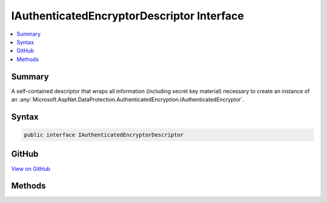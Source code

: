

IAuthenticatedEncryptorDescriptor Interface
===========================================



.. contents:: 
   :local:



Summary
-------

A self-contained descriptor that wraps all information (including secret key
material) necessary to create an instance of an :any:`Microsoft.AspNet.DataProtection.AuthenticatedEncryption.IAuthenticatedEncryptor`\.











Syntax
------

.. code-block:: csharp

   public interface IAuthenticatedEncryptorDescriptor





GitHub
------

`View on GitHub <https://github.com/aspnet/apidocs/blob/master/aspnet/dataprotection/src/Microsoft.AspNet.DataProtection/AuthenticatedEncryption/ConfigurationModel/IAuthenticatedEncryptorDescriptor.cs>`_





.. dn:interface:: Microsoft.AspNet.DataProtection.AuthenticatedEncryption.ConfigurationModel.IAuthenticatedEncryptorDescriptor

Methods
-------

.. dn:interface:: Microsoft.AspNet.DataProtection.AuthenticatedEncryption.ConfigurationModel.IAuthenticatedEncryptorDescriptor
    :noindex:
    :hidden:

    
    .. dn:method:: Microsoft.AspNet.DataProtection.AuthenticatedEncryption.ConfigurationModel.IAuthenticatedEncryptorDescriptor.CreateEncryptorInstance()
    
        
    
        Creates an :any:`Microsoft.AspNet.DataProtection.AuthenticatedEncryption.IAuthenticatedEncryptor` instance based on the current descriptor.
    
        
        :rtype: Microsoft.AspNet.DataProtection.AuthenticatedEncryption.IAuthenticatedEncryptor
        :return: An <see cref="T:Microsoft.AspNet.DataProtection.AuthenticatedEncryption.IAuthenticatedEncryptor" /> instance.
    
        
        .. code-block:: csharp
    
           IAuthenticatedEncryptor CreateEncryptorInstance()
    
    .. dn:method:: Microsoft.AspNet.DataProtection.AuthenticatedEncryption.ConfigurationModel.IAuthenticatedEncryptorDescriptor.ExportToXml()
    
        
    
        Exports the current descriptor to XML.
    
        
        :rtype: Microsoft.AspNet.DataProtection.AuthenticatedEncryption.ConfigurationModel.XmlSerializedDescriptorInfo
        :return: An <see cref="T:Microsoft.AspNet.DataProtection.AuthenticatedEncryption.ConfigurationModel.XmlSerializedDescriptorInfo" /> wrapping the <see cref="T:System.Xml.Linq.XElement" /> which represents the serialized
            current descriptor object. The deserializer type must be assignable to <see cref="T:Microsoft.AspNet.DataProtection.AuthenticatedEncryption.ConfigurationModel.IAuthenticatedEncryptorDescriptorDeserializer" />.
    
        
        .. code-block:: csharp
    
           XmlSerializedDescriptorInfo ExportToXml()
    

